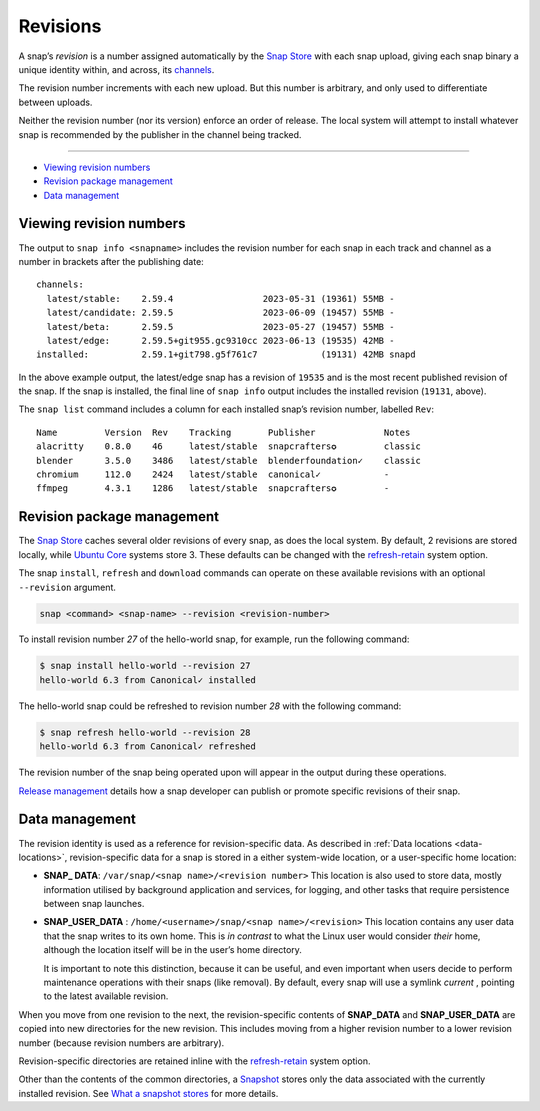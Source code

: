 .. 35613.md

.. _revisions:

Revisions
=========

A snap’s *revision* is a number assigned automatically by the `Snap Store <glossary.md#revisions-heading--snap-store>`__ with each snap upload, giving each snap binary a unique identity within, and across, its `channels <https://snapcraft.io/docs/channels>`__.

The revision number increments with each new upload. But this number is arbitrary, and only used to differentiate between uploads.

Neither the revision number (nor its version) enforce an order of release. The local system will attempt to install whatever snap is recommended by the publisher in the channel being tracked.

--------------

-  `Viewing revision numbers <revisions-heading--viewing_>`__
-  `Revision package management <revisions-heading--package_>`__
-  `Data management <revisions-heading--data-management_>`__


.. _revisions-heading--viewing:

Viewing revision numbers
------------------------

The output to ``snap info <snapname>`` includes the revision number for each snap in each track and channel as a number in brackets after the publishing date:

::

   channels:
     latest/stable:    2.59.4                 2023-05-31 (19361) 55MB -
     latest/candidate: 2.59.5                 2023-06-09 (19457) 55MB -
     latest/beta:      2.59.5                 2023-05-27 (19457) 55MB -
     latest/edge:      2.59.5+git955.gc9310cc 2023-06-13 (19535) 42MB -
   installed:          2.59.1+git798.g5f761c7            (19131) 42MB snapd

In the above example output, the latest/edge snap has a revision of ``19535`` and is the most recent published revision of the snap. If the snap is installed, the final line of ``snap info`` output includes the installed revision (``19131``, above).

The ``snap list`` command includes a column for each installed snap’s revision number, labelled ``Rev``:

::

   Name         Version  Rev    Tracking       Publisher             Notes
   alacritty    0.8.0    46     latest/stable  snapcrafters✪         classic
   blender      3.5.0    3486   latest/stable  blenderfoundation✓    classic
   chromium     112.0    2424   latest/stable  canonical✓            -
   ffmpeg       4.3.1    1286   latest/stable  snapcrafters✪         -


.. _revisions-heading--package:

Revision package management
---------------------------

The `Snap Store <glossary.md#revisions-heading--snap-store>`__ caches several older revisions of every snap, as does the local system. By default, 2 revisions are stored locally, while `Ubuntu Core <glossary.md#revisions-heading--ubuntu-core>`__ systems store 3. These defaults can be changed with the `refresh-retain <https://snapcraft.io/docs/managing-updates#revisions-heading--refresh-retain>`__ system option.

The snap ``install``, ``refresh`` and ``download`` commands can operate on these available revisions with an optional ``--revision`` argument.

.. code:: bash

   snap <command> <snap-name> --revision <revision-number>

To install revision number *27* of the hello-world snap, for example, run the following command:

.. code:: bash

   $ snap install hello-world --revision 27
   hello-world 6.3 from Canonical✓ installed

The hello-world snap could be refreshed to revision number *28* with the following command:

.. code:: bash

   $ snap refresh hello-world --revision 28
   hello-world 6.3 from Canonical✓ refreshed

The revision number of the snap being operated upon will appear in the output during these operations.

`Release management <https://snapcraft.io/docs/release-management>`__ details how a snap developer can publish or promote specific revisions of their snap.


.. _revisions-heading--data-management:

Data management
---------------

The revision identity is used as a reference for revision-specific data. As described in :ref:`Data locations <data-locations>`, revision-specific data for a snap is stored in a either system-wide location, or a user-specific home location:

-  **SNAP\_ DATA**: ``/var/snap/<snap name>/<revision number>``\  This location is also used to store data, mostly information utilised by background application and services, for logging, and other tasks that require persistence between snap launches.

-  **SNAP_USER_DATA** : ``/home/<username>/snap/<snap name>/<revision>``\  This location contains any user data that the snap writes to its own home. This is *in contrast* to what the Linux user would consider *their* home, although the location itself will be in the user’s home directory.

   It is important to note this distinction, because it can be useful, and even important when users decide to perform maintenance operations with their snaps (like removal). By default, every snap will use a symlink *current* , pointing to the latest available revision.

When you move from one revision to the next, the revision-specific contents of **SNAP_DATA** and **SNAP_USER_DATA** are copied into new directories for the new revision. This includes moving from a higher revision number to a lower revision number (because revision numbers are arbitrary).

Revision-specific directories are retained inline with the `refresh-retain <https://snapcraft.io/docs/managing-updates#revisions-heading--refresh-retain>`__ system option.

Other than the contents of the common directories, a `Snapshot <https://snapcraft.io/docs/snapshots>`__ stores only the data associated with the currently installed revision. See `What a snapshot stores <https://snapcraft.io/docs/snapshots#revisions-heading--what-is-stored>`__ for more details.
